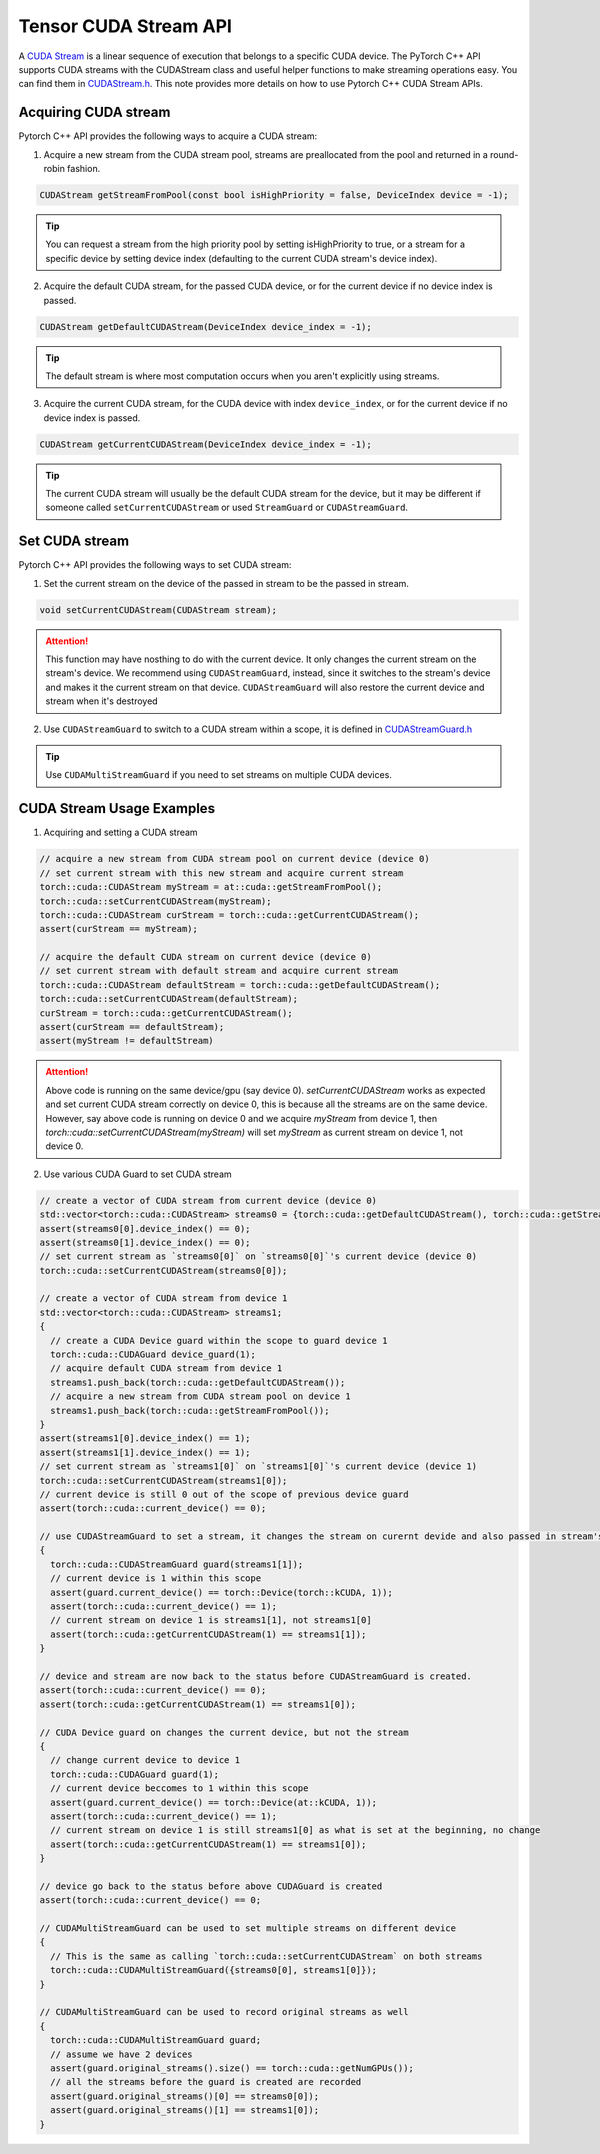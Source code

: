 Tensor CUDA Stream API 
======================

A `CUDA Stream`_ is a linear sequence of execution that belongs to a specific CUDA device.
The PyTorch C++ API supports CUDA streams with the CUDAStream class and useful helper functions to make streaming operations easy.
You can find them in `CUDAStream.h`_. This note provides more details on how to use Pytorch C++ CUDA Stream APIs.

.. _CUDA Stream: https://docs.nvidia.com/cuda/cuda-c-programming-guide/index.html#streams
.. _CUDAStream.h: https://pytorch.org/cppdocs/api/file_c10_cuda_CUDAStream.h.html#file-c10-cuda-cudastream-h
.. _CUDAStreamGuard.h: https://pytorch.org/cppdocs/api/structc10_1_1cuda_1_1_c_u_d_a_stream_guard.html

Acquiring CUDA stream
*********************

Pytorch C++ API provides the following ways to acquire a CUDA stream:

1. Acquire a new stream from the CUDA stream pool, streams are preallocated from the pool and returned in a round-robin fashion.

.. code-block:: cpp
  
  CUDAStream getStreamFromPool(const bool isHighPriority = false, DeviceIndex device = -1);

.. tip::

  You can request a stream from the high priority pool by setting isHighPriority to true, or a stream for a specific device
  by setting device index (defaulting to the current CUDA stream's device index).

2. Acquire the default CUDA stream, for the passed CUDA device, or for the current device if no device index is passed.

.. code-block:: cpp
  
  CUDAStream getDefaultCUDAStream(DeviceIndex device_index = -1);

.. tip::
  
  The default stream is where most computation occurs when you aren't explicitly using streams.

3. Acquire the current CUDA stream, for the CUDA device with index ``device_index``, or for the current device if no device index is passed. 

.. code-block:: cpp
  
  CUDAStream getCurrentCUDAStream(DeviceIndex device_index = -1);

.. tip::
  
  The current CUDA stream will usually be the default CUDA stream for the device, but it may be different if someone
  called ``setCurrentCUDAStream`` or used ``StreamGuard`` or ``CUDAStreamGuard``.



Set CUDA stream
***************

Pytorch C++ API provides the following ways to set CUDA stream:

1. Set the current stream on the device of the passed in stream to be the passed in stream.

.. code-block:: cpp

  void setCurrentCUDAStream(CUDAStream stream);

.. attention::

  This function may have nosthing to do with the current device. It only changes the current stream on the stream's device.
  We recommend using ``CUDAStreamGuard``, instead, since it switches to the stream's device and makes it the current stream on that device.
  ``CUDAStreamGuard`` will also restore the current device and stream when it's destroyed

2. Use ``CUDAStreamGuard`` to switch to a CUDA stream within a scope, it is defined in `CUDAStreamGuard.h`_

.. tip::

  Use ``CUDAMultiStreamGuard`` if you need to set streams on multiple CUDA devices.

CUDA Stream Usage Examples
**************************

1. Acquiring and setting a CUDA stream

.. code-block:: cpp

  // acquire a new stream from CUDA stream pool on current device (device 0)
  // set current stream with this new stream and acquire current stream
  torch::cuda::CUDAStream myStream = at::cuda::getStreamFromPool();
  torch::cuda::setCurrentCUDAStream(myStream);
  torch::cuda::CUDAStream curStream = torch::cuda::getCurrentCUDAStream();
  assert(curStream == myStream);

  // acquire the default CUDA stream on current device (device 0)
  // set current stream with default stream and acquire current stream
  torch::cuda::CUDAStream defaultStream = torch::cuda::getDefaultCUDAStream();
  torch::cuda::setCurrentCUDAStream(defaultStream);
  curStream = torch::cuda::getCurrentCUDAStream();
  assert(curStream == defaultStream);
  assert(myStream != defaultStream)

.. attention::
  
  Above code is running on the same device/gpu (say device 0). `setCurrentCUDAStream` works as expected and set current CUDA stream correctly
  on device 0, this is because all the streams are on the same device. However, say above code is running on device 0 and we acquire `myStream`
  from device 1, then `torch::cuda::setCurrentCUDAStream(myStream)` will set `myStream` as current stream on device 1, not device 0.


2. Use various CUDA Guard to set CUDA stream

.. code-block:: cpp

   // create a vector of CUDA stream from current device (device 0)
   std::vector<torch::cuda::CUDAStream> streams0 = {torch::cuda::getDefaultCUDAStream(), torch::cuda::getStreamFromPool()};
   assert(streams0[0].device_index() == 0);
   assert(streams0[1].device_index() == 0);
   // set current stream as `streams0[0]` on `streams0[0]`'s current device (device 0)
   torch::cuda::setCurrentCUDAStream(streams0[0]);

   // create a vector of CUDA stream from device 1
   std::vector<torch::cuda::CUDAStream> streams1;
   {
     // create a CUDA Device guard within the scope to guard device 1
     torch::cuda::CUDAGuard device_guard(1);
     // acquire default CUDA stream from device 1
     streams1.push_back(torch::cuda::getDefaultCUDAStream());
     // acquire a new stream from CUDA stream pool on device 1
     streams1.push_back(torch::cuda::getStreamFromPool());
   }
   assert(streams1[0].device_index() == 1);
   assert(streams1[1].device_index() == 1);
   // set current stream as `streams1[0]` on `streams1[0]`'s current device (device 1)
   torch::cuda::setCurrentCUDAStream(streams1[0]);
   // current device is still 0 out of the scope of previous device guard
   assert(torch::cuda::current_device() == 0);

   // use CUDAStreamGuard to set a stream, it changes the stream on curernt devide and also passed in stream's device
   {
     torch::cuda::CUDAStreamGuard guard(streams1[1]);
     // current device is 1 within this scope
     assert(guard.current_device() == torch::Device(torch::kCUDA, 1));
     assert(torch::cuda::current_device() == 1);
     // current stream on device 1 is streams1[1], not streams1[0]
     assert(torch::cuda::getCurrentCUDAStream(1) == streams1[1]);
   }

   // device and stream are now back to the status before CUDAStreamGuard is created.
   assert(torch::cuda::current_device() == 0);
   assert(torch::cuda::getCurrentCUDAStream(1) == streams1[0]);

   // CUDA Device guard on changes the current device, but not the stream
   {
     // change current device to device 1
     torch::cuda::CUDAGuard guard(1);
     // current device beccomes to 1 within this scope
     assert(guard.current_device() == torch::Device(at::kCUDA, 1));
     assert(torch::cuda::current_device() == 1);
     // current stream on device 1 is still streams1[0] as what is set at the beginning, no change
     assert(torch::cuda::getCurrentCUDAStream(1) == streams1[0]);
   }

   // device go back to the status before above CUDAGuard is created
   assert(torch::cuda::current_device() == 0;

   // CUDAMultiStreamGuard can be used to set multiple streams on different device
   {
     // This is the same as calling `torch::cuda::setCurrentCUDAStream` on both streams
     torch::cuda::CUDAMultiStreamGuard({streams0[0], streams1[0]});
   }

   // CUDAMultiStreamGuard can be used to record original streams as well
   {
     torch::cuda::CUDAMultiStreamGuard guard;
     // assume we have 2 devices
     assert(guard.original_streams().size() == torch::cuda::getNumGPUs());
     // all the streams before the guard is created are recorded
     assert(guard.original_streams()[0] == streams0[0]);
     assert(guard.original_streams()[1] == streams1[0]);
   }
